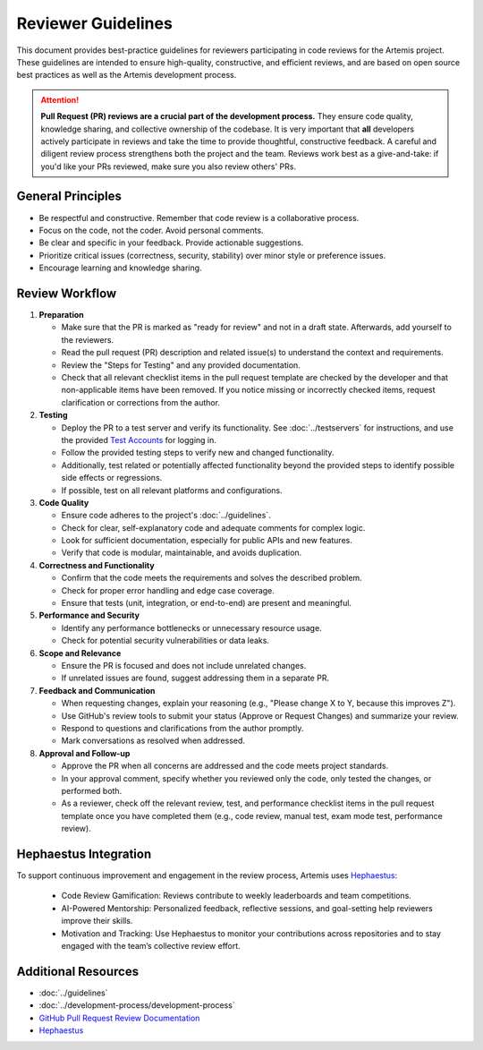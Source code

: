 Reviewer Guidelines
===================

This document provides best-practice guidelines for reviewers participating in code reviews for the Artemis project.
These guidelines are intended to ensure high-quality, constructive, and efficient reviews, and are based on open source best practices as well as the Artemis development process.

.. attention::
    **Pull Request (PR) reviews are a crucial part of the development process.**
    They ensure code quality, knowledge sharing, and collective ownership of the codebase.
    It is very important that **all** developers actively participate in reviews and take the time to provide thoughtful, constructive feedback.
    A careful and diligent review process strengthens both the project and the team.
    Reviews work best as a give-and-take: if you'd like your PRs reviewed, make sure you also review others' PRs.

General Principles
------------------

- Be respectful and constructive. Remember that code review is a collaborative process.
- Focus on the code, not the coder. Avoid personal comments.
- Be clear and specific in your feedback. Provide actionable suggestions.
- Prioritize critical issues (correctness, security, stability) over minor style or preference issues.
- Encourage learning and knowledge sharing.

Review Workflow
---------------
1. **Preparation**

   - Make sure that the PR is marked as "ready for review" and not in a draft state. Afterwards, add yourself to the reviewers.
   - Read the pull request (PR) description and related issue(s) to understand the context and requirements.
   - Review the "Steps for Testing" and any provided documentation.
   - Check that all relevant checklist items in the pull request template are checked by the developer and that non-applicable items have been removed. If you notice missing or incorrectly checked items, request clarification or corrections from the author.

2. **Testing**

   - Deploy the PR to a test server and verify its functionality. See :doc:`../testservers` for instructions, and use the provided `Test Accounts <https://confluence.aet.cit.tum.de/spaces/ArTEMiS/pages/25252245/Test+Accounts+Test+Servers#TestAccounts%26TestServers-TestAccounts>`__ for logging in.
   - Follow the provided testing steps to verify new and changed functionality.
   - Additionally, test related or potentially affected functionality beyond the provided steps to identify possible side effects or regressions.
   - If possible, test on all relevant platforms and configurations.

3. **Code Quality**

   - Ensure code adheres to the project's :doc:`../guidelines`.
   - Check for clear, self-explanatory code and adequate comments for complex logic.
   - Look for sufficient documentation, especially for public APIs and new features.
   - Verify that code is modular, maintainable, and avoids duplication.

4. **Correctness and Functionality**

   - Confirm that the code meets the requirements and solves the described problem.
   - Check for proper error handling and edge case coverage.
   - Ensure that tests (unit, integration, or end-to-end) are present and meaningful.

5. **Performance and Security**

   - Identify any performance bottlenecks or unnecessary resource usage.
   - Check for potential security vulnerabilities or data leaks.

6. **Scope and Relevance**

   - Ensure the PR is focused and does not include unrelated changes.
   - If unrelated issues are found, suggest addressing them in a separate PR.

7. **Feedback and Communication**

   - When requesting changes, explain your reasoning (e.g., "Please change X to Y, because this improves Z").
   - Use GitHub's review tools to submit your status (Approve or Request Changes) and summarize your review.
   - Respond to questions and clarifications from the author promptly.
   - Mark conversations as resolved when addressed.

8. **Approval and Follow-up**

   - Approve the PR when all concerns are addressed and the code meets project standards.
   - In your approval comment, specify whether you reviewed only the code, only tested the changes, or performed both.
   - As a reviewer, check off the relevant review, test, and performance checklist items in the pull request template once you have completed them (e.g., code review, manual test, exam mode test, performance review).

Hephaestus Integration
----------------------

To support continuous improvement and engagement in the review process, Artemis uses `Hephaestus <https://hephaestus.aet.cit.tum.de/>`__:

   - Code Review Gamification: Reviews contribute to weekly leaderboards and team competitions.
   - AI-Powered Mentorship: Personalized feedback, reflective sessions, and goal-setting help reviewers improve their skills.
   - Motivation and Tracking: Use Hephaestus to monitor your contributions across repositories and to stay engaged with the team’s collective review effort.


Additional Resources
--------------------

- :doc:`../guidelines`
- :doc:`../development-process/development-process`
- `GitHub Pull Request Review Documentation <https://docs.github.com/en/github/collaborating-with-issues-and-pull-requests/about-pull-request-reviews>`__
- `Hephaestus <https://hephaestus.aet.cit.tum.de/>`__
